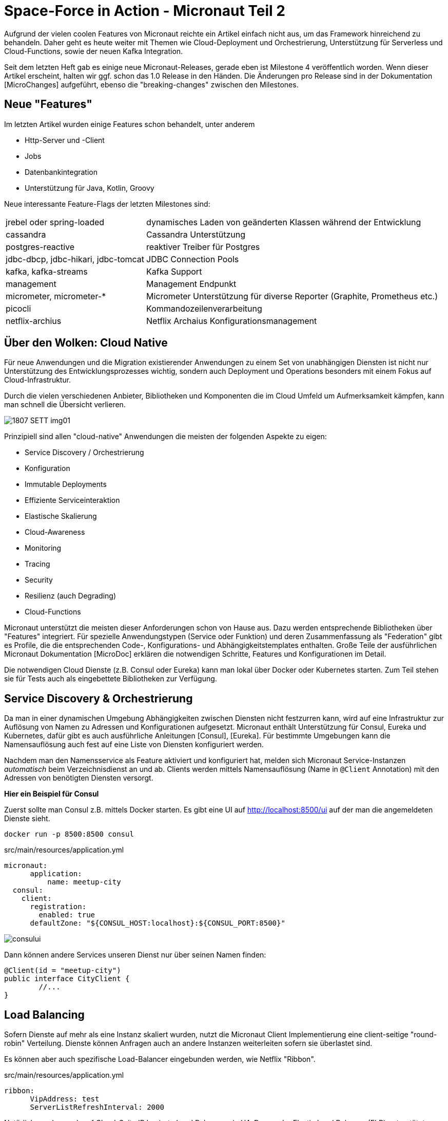= Space-Force in Action - Micronaut Teil 2

// :toc:

Aufgrund der vielen coolen Features von Micronaut reichte ein Artikel einfach nicht aus, um das Framework hinreichend zu behandeln.
Daher geht es heute weiter mit Themen wie Cloud-Deployment und Orchestrierung, Unterstützung für Serverless und Cloud-Functions, sowie der neuen Kafka Integration.

Seit dem letzten Heft gab es einige neue Micronaut-Releases, gerade eben ist Milestone 4 veröffentlich worden. 
Wenn dieser Artikel erscheint, halten wir ggf. schon das 1.0 Release in den Händen.
Die Änderungen pro Release sind in der Dokumentation [MicroChanges] aufgeführt, ebenso die "breaking-changes" zwischen den Milestones.


== Neue "Features"

Im letzten Artikel wurden einige Features schon behandelt, unter anderem

* Http-Server und -Client
* Jobs
* Datenbankintegration
* Unterstützung für Java, Kotlin, Groovy

Neue interessante Feature-Flags der letzten Milestones sind:

[%autowidth]
|===
| jrebel oder spring-loaded | dynamisches Laden von geänderten Klassen während der Entwicklung
| cassandra | Cassandra Unterstützung
| postgres-reactive | reaktiver Treiber für Postgres
// | annotation-api | Unterstützung für Java 9 und 10
| jdbc-dbcp, jdbc-hikari, jdbc-tomcat | JDBC Connection Pools
| kafka, kafka-streams | Kafka Support
| management | Management Endpunkt
| micrometer, micrometer-* | Micrometer Unterstützung für diverse Reporter (Graphite, Prometheus etc.)
| picocli | Kommandozeilenverarbeitung
| netflix-archius | Netflix Archaius Konfigurationsmanagement
|===

////
annotation-api        Adds Java annotation API
  netflix-archius       Adds support for Netflix Archius in the application
  spek                  Adds support for the Spek testing framewokr
  spock                 Adds support for the Spock testing framework
  tracing-jaeger        Adds support for distributed tracing with Jaeger (https://www.jaegertracing.io)
  tracing-zipkin        Adds support for distributed tracing with Zipkin (https://zipkin.io)
////



== Über den Wolken: Cloud Native

Für neue Anwendungen und die Migration existierender Anwendungen zu einem Set von unabhängigen Diensten ist nicht nur Unterstützung des Entwicklungsprozesses wichtig, sondern auch Deployment und Operations besonders mit einem Fokus auf Cloud-Infrastruktur.

Durch die vielen verschiedenen Anbieter, Bibliotheken und Komponenten die im Cloud Umfeld um Aufmerksamkeit kämpfen, kann man schnell die Übersicht verlieren.

image::https://objectcomputing.com/files/3415/3028/8047/1807-SETT-img01.png[]

Prinzipiell sind allen "cloud-native" Anwendungen die meisten der folgenden Aspekte zu eigen:

* Service Discovery / Orchestrierung
* Konfiguration
* Immutable Deployments
* Effiziente Serviceinteraktion
* Elastische Skalierung
* Cloud-Awareness
* Monitoring
* Tracing
* Security
* Resilienz (auch Degrading)
* Cloud-Functions

Micronaut unterstützt die meisten dieser Anforderungen schon von Hause aus.
Dazu werden entsprechende Bibliotheken über "Features" integriert.
Für spezielle Anwendungstypen (Service oder Funktion) und deren Zusammenfassung als "Federation" gibt es Profile, die die entsprechenden Code-, Konfigurations- und Abhängigkeitstemplates enthalten.
Große Teile der ausführlichen Micronaut Dokumentation [MicroDoc] erklären die notwendigen Schritte, Features und Konfigurationen im Detail.

Die notwendigen Cloud Dienste (z.B. Consul oder Eureka) kann man lokal über Docker oder Kubernetes starten.
Zum Teil stehen sie für Tests auch als eingebettete Bibliotheken zur Verfügung.

== Service Discovery & Orchestrierung

Da man in einer dynamischen Umgebung Abhängigkeiten zwischen Diensten nicht festzurren kann, wird auf eine Infrastruktur zur Auflösung von Namen zu Adressen und Konfigurationen aufgesetzt.
Micronaut enthält Unterstützung für Consul, Eureka und Kubernetes, dafür gibt es auch ausführliche Anleitungen [Consul], [Eureka].
Für bestimmte Umgebungen kann die Namensauflösung auch fest auf eine Liste von Diensten konfiguriert werden.

Nachdem man den Namensservice als Feature aktiviert und konfiguriert hat, melden sich Micronaut Service-Instanzen _automatisch_ beim Verzeichnisdienst an und ab.
Clients werden mittels Namensauflösung (Name in `@Client` Annotation) mit den Adressen von benötigten Diensten versorgt.
// Bei Ausfall können Fallbacks (Circuit-Breaker) oder Wiederholungen (Retry) definiert werden.

*Hier ein Beispiel für Consul*

Zuerst sollte man Consul z.B. mittels Docker starten.
Es gibt eine UI auf http://localhost:8500/ui auf der man die angemeldeten Dienste sieht.

----
docker run -p 8500:8500 consul
----

.src/main/resources/application.yml
[source,yaml]
----
micronaut:
      application:
          name: meetup-city
  consul:
    client:
      registration:
        enabled: true
      defaultZone: "${CONSUL_HOST:localhost}:${CONSUL_PORT:8500}"
----

// TODO update image with our federation
image::http://guides.micronaut.io/micronaut-microservices-services-discover-consul/img/consului.png[]

Dann können andere Services unseren Dienst nur über seinen Namen finden:

[source,java]
----
@Client(id = "meetup-city")
public interface CityClient {
        //...
}
----

== Load Balancing

Sofern Dienste auf mehr als eine Instanz skaliert wurden, nutzt die Micronaut Client Implementierung eine client-seitige "round-robin" Verteilung.
Dienste können Anfragen auch an andere Instanzen weiterleiten sofern sie überlastet sind.

Es können aber auch spezifische Load-Balancer eingebunden werden, wie Netflix "Ribbon".

.src/main/resources/application.yml
[source,yaml]
----
ribbon:
      VipAddress: test
      ServerListRefreshInterval: 2000
----

Natürlich werden auch auf Cloud-Seite IP basierte Load Balancer wie HA-Proxy oder Elastic Load Balancer (ELB) unterstützt.

== Resilienz

In verteilten Systemen treten Ausfälle kontinuierlich auf.
Daher sollte schon bei der Entwicklung vorgesehen werden, dass abhängige Systeme mit entsprechenden Resilienz-Mustern [Friedrichsen] geschützt werden.

In Micronaut erfolgt das mit entsprechenden Annotationen (z.B. `@Retryable` und `@CircuitBreaker`) auf Client-Interfaces, die über AOP-Advices automatisch implementiert werden.
Das kann pro Methode oder für die ganze API (Interface oder Paket) erfolgen.
Alle Muster kommen mit sinnvollen Defaults, können aber beliebig konfiguriert werden.

.Beispiel für Wiederholung von Aufrufen
[source,java]
----
@Retryable( attempts = "${retry.attempts:3}", 
               delay = "${retry.delay:1s}" )
@Client("city")
public interface CityClient { ... }
----

Mit `CircuitBreaker` wird beim wiederholten (`attempts`) Fehler der Aufruf des fremden Dienstes für einen gewissen Zeitraum (`reset`) unterbunden und nach einer "Abkühlungszeit" wieder versucht.
Damit können sowohl kurzfristige Ausfälle als auch Überlastsituationen gehandhabt werden.

Für beide Muster können mit `@Fallback` annotierte Dienste vorgesehen werden, die sbei Ausfall eine lokale Implementierung bzw. Auditing umsetzen.

Wichtig ist, dass alle Resilienz-Integrationen ihren Status und Verlauf an eine Monitoringkomponente melden, so dass Zusammenhänge von Problemen festgestellt und Alarme bzw. Behebungsmassnahmen ausgelöst werden können.

Nutzer von Netflix' Hystrix Bibliothek können auch diese Resilienz-Lösung mit Micronaut integrieren, mit `@HystrixCommand` annotatierte Methoden werden dann von der Bibliothek gewrappt und als resiliente Kommandos ausgeführt.

== Monitoring 

Für das Monitoring von Diensten und Anwendungen stellt Micronaut verschiedene Arten von Endpunkten bereit.
Jeder Endpunkt kann individuell konfiguriert und aktiviert werden.

[%autowidth,cols="m,a"]
|===
| /beans | Informationen über geladene Beans
| /info | Statische Applikationsinformationen (aus Konfiguration und `InfoSource` Beans)
| /health | Verfügbarkeit der Anwendung (UP:HTTP-200, DOWN:HTTP-503 aggregiert aus `HealtIndicator` Beans)
| /metrics | Metriken (via Micrometer)
| /refresh | Neuladen von Beans (`@Refreshable`)
| /routes | Routinginformationen
| /loggers | Loggerinformationen & Loglevel
|===

Alle Management-Endpunkte integrieren automatisch mit den Security-Features von Micronaut.
Falls Informationen auch nicht-angemeldeten Nutzern gezeigt werden sollen, muss `details-visible: ANONYMOUS` gesetzt sein.
Für spezielle Anforderungen können auch eigenen Management-Endpunkte mittels `@Endpoint` annotierten Klassen bereitgestellt werden.

Seit Milestone 4 integriert Micronaut Monitoring mit [Micrometer] via das `micrometer` Features.
Sobald dieses aktiv ist, werden die in der `MeterRegistry` registrierten `Meter` vom `/metrics` Endpunkt zurückgegeben.

----
curl -s http://localhost:8080/metrics/system.cpu.usage | jq .
{
  "name": "system.cpu.usage",
  "measurements": [
    {
      "statistic": "VALUE",
      "value": 0.27009646302250806
    }
  ]
}
----

Micronaut stellt verschiedene Modifikatoren, Filter und Binder (Quellen wie JVM, System, Web-Requests, Logging) für Micrometer bereit.
Natürlich können auch eigene Metriken integriert werden.
Für das Reporting der Metriken zu den unterstützten Diensten (Graphite, Prometheus, Statsd, Atlas) gibt es noch einmal individuelle Konfigurationen.

----
curl -s http://localhost:8080/metrics/jvm.memory.max | jq .
{
  "name": "jvm.memory.max",
  "measurements": [
    {
      "statistic": "VALUE",
      "value": 5609357311
    }
  ],
  "availableTags": [
    {
      "tag": "area",
      "values": [
        "heap",
        "nonheap"
      ]
    },
    {
      "tag": "id",
      "values": [
        "Compressed Class Space",
        "PS Survivor Space",
        "PS Old Gen",
        "Metaspace",
        "PS Eden Space",
        "Code Cache"
      ]
    }
  ]
}
----


== Tracing

Besonders in verteilten Architekturen ist es wichtig, Anfragen über Dienstgrenzen hinweg zu verfolgen.
Dazu kann die [OpenTracing] API mittels der Integration von "Zipkin" (von Twitter) bzw. "Jaeger" (von Uber) genutzt werden.

Nach Aktivierung des Features werden benannte Request- und andere Laufzeit-Informationen ("spans") erzeugt aber nur Bruchteile (z.b. 0.1% davon) den jeweiligen Dienst übermittelt.
Diese Tools können daraus einen Laufzeitgraphen erzeugen und aggregierte Latenz-, Abhängigkeits-, und Fehlerreports visualiseren.

Micronaut stellt mittels verschiedener Mechanismen (z.B. Instrumentation, Http-Header) sicher dass die relevanten Informationen über Thread- und Service-Grenzen hinweg propagiert werden.

Die Namensinformation und Payload-Informationen für die Tracing-API kommen aus Annotationen auf Service-Methoden.
Mittels `@NewSpan("name")` wird ein neuer Trace gestartet, der dann auf Methoden mit `@ContinueSpan` fortgesetzt wird. 
Parameter annotiert mit `@SpanTag("tag.name")` werden dem Trace hinzugefügt.

[source,java]
----
@Singleton
@Controller
class RecommendationController {

    @NewSpan("event-recommendation")
    @Get("/recommend")
    public Event recommend(@SpanTag("user.id") String id) { 
        return computeRecommendation(userService.loadUser(id));
    }

    @ContinueSpan 
    public Event computeRecommendation(User user) {
        return eventService.recommend(user, 1);
    }
}
----

Die jeweiligen Clients können natürlich noch individuell konfiguriert werden, es gibt auch die Möglichkeit, eigene Tracer einzubinden.

// todo update to our own image

image::https://zipkin.io/public/img/web-screenshot.png[]

////

open http://localhost:9411/
----
docker run -d -p 9411:9411 openzipkin/zipkin
----

----
compile "io.micronaut:tracing"
runtime 'io.zipkin.brave:brave-instrumentation-http:4.19.0'
runtime 'io.zipkin.reporter2:zipkin-reporter:2.5.0'
compile 'io.opentracing.brave:brave-opentracing:0.30.0'
----

.application.yml
----
tracing:
    zipkin:
        enabled: true
        http:
            url: http://localhost:9411
# Sampling-Frequenz
        sampler:
            probability: 0.01 
----
////


== Das Federation Profil

Da Microservice Anwendungen aus mehreren, überschaubaren Diensten bestehen, die miteinander kommunizieren, ist es sinnvoll sie in getrennten Modulen zu verwalten.
Viele der Infrastrukturdienste (Orchestrierung, Monitoring, Resilienz, Eventprotokoll) sind aber in jedem der Teilprojekte notwendig.
Andere Features wie Datenbankanbindung, oder Machine-Learning Bibliotheken sind pro Projekt verschieden.

Mit dem "Federation" Profil kann so ein Gesamtprojekt generiert werden, dass die Teilprojekte mit erzeugt und konfiguriert, aber auch eine Build-Konfiguration für das Gesamtprojekt bereitstellt.

----
mn create-federation meetup --services users,groups,events,locations,recommendation 
   --feature config-consul,discovery-consul,http-client,http-server,security-jwt,... --profile service --build gradle
----

// TODO directory-listing



== Cloud Funktionen

Mit Micronaut's "function" bzw. "function-aws" Profilen, ist es einfach einzelne Funktionen für "serverless" Infrastruktur zu entwickeln und deployen. 
Mittels `mn create-function` erzeugt man diese statt einer Anwendung.

In Groovy werden einfach Top-Level Funktionen und in Java/Kotlin Beans mit annotierten Methoden genutzt, dort werden auch die funktionalen Interfaces aus `java.util.function.*` implementiert.

----
mn create-function recommend 
----

[source,java]
----
@FunctionBean("recommend")
public class RecommendFunction implements Function<User, Single<Event>> {

    @Inject RecommendationService service;

    @Override
    public Single<Event> recommend(User user) {
        return service.recommend(user).singleOrError();
    }
}
----

Wie auch Services, melden sich Funktionen beim ggf. konfigurierten Service Discovery Dienst an.

Konsumiert werden Funktionen über einen speziellen Client, der ähnlich wie der HttpClient funktioniert, nur mit `@FunctionClient("name")` annotiert ist.
Jede Methode des Client-Interfaces repräsentiert eine Funktion, die natürlich auch wieder reaktive Typen als Ergebnisse benutzen kann.
Die generierte Implementierung des Clients kümmert sich dann z.B. mittels Service Discovery um den Lookup der Funktion und die nachfolgende Ausführung.

----
@FunctionClient("meetup")
static interface MeetupClient {

    Single<Event> recommend(User user); 

    @Named("rating")
    int stars(Group group);
}
----


Um Funktionen zu testen, kann man diese direkt im Test aufrufen, oder auch mittels des `function-web` Features im HTTP-Server laufen lassen.
Dann sind sie entweder als GET oder POST Operation verfügbar, je nachdem ob sie Parameter entgegennehmen oder nicht.

----
curl -X POST -d'{"userId":12345}' http://localhost:8080/recommend
----

----
@Test
void testStars() {
    EmbeddedServer server = ApplicationContext.run(EmbeddedServer.class)
    MeetupClient client = server.getApplicationContext().getBean(MeetupClient.class)

    assertEquals(4, client.stars(new Group("4-Stars")))
}
----

Funktionen können auch als CLI-Anwendungen ausgeführt werden.
Das ausgeführte Fat-Jar nimmt Parameter über `std-in` entgegen und gibt Ergebnisse über `std-out` zurück.


AWS Lambda Funktionen können im "function-aws" Profil mit zusätzlich aktivierten Gradle Plugins direkt nach AWS deployed und dort aufgerufen werden, sofern AWS Zugangsdaten verfügbar sind.

Diese Funktionen können dann für den `FunctionClient` in der `application.yml` bekannt gemacht werden.
// , dabei werden konfigurierte Attribute direkt auf dem darunterliegenden `com.amazonaws.services.lambda.model.InvokeRequest` übertragen.

----
aws:
    lambda:
        functions:
            recommend:
                functionName: recommendEvent
    region: us-east-1
----

Mittels Docker wird auch "OpenFaaS" Deployment unterstützt, dazu muss nur das "openfaas" Feature aktiviert werden.
Hier wird die Ausführung von Funktionen als Kommandozeilenanwendung genutzt.

// == Konfiguration

== Deployment

=== Docker

Standardmässig generiert Micronaut ein `Dockerfile` für jedes Projekt, das direkt im Build-Prozess genutzt werden kann und auch für "immutable deployments" geeignet ist.
Es basiert auf dem Alpine-Image und inkludiert das Fat-JAR aus dem Buildprozess dass dann über `java -jar` gestartet wird.s

----
mn create-app micronaut-docker-beispiel
----

.Dockerfile 
----
FROM openjdk:8u171-alpine3.7
RUN apk --no-cache add curl
COPY target/micronaut-example*.jar micronaut-docker-beispiel.jar
CMD java ${JAVA_OPTS} -jar micronaut-docker-beispiel.jar
----

----
./gradlew shadowJar
docker build .
docker run cd21fba541e5 -p 8080:8080
01:31:04.314 [main] INFO  io.micronaut.runtime.Micronaut - Startup completed in 1231ms. Server Running: http://localhost:8080
----

=== Google Cloud Platform (GCP)

Micronaut kann auf die Google Cloud über ein Fat-JAR, dass die Anwendung mit dem notwendigem Server und Bibliotheken enthält mit den `gcloud` Kommandozeilentools deployed werden.
Im [GCPGuide] werden die einzelnen Schritte erläutert, prinzipiell lädt man das JAR in einen Bucket und schreibt dann ein Start-Script für die Instanz, das das Jar lädt, Java installiert und es mittels `java -jar` startet.
Dieses Script wird von `gcloud compute instances create` benutzt, danach wird für Port 8080 eine Firewall-Regel angelegt und nach ein paar Minuten ist der Dienstes gestartet und steht zur Verfügung.

////

=== Kubernetes

TODO Jar deployment

=== AWS

EC2 / EKS

////

=== AWS-Lambda

Mittels eines Gradle Plugins können Lambda Funktionen direkt aus dem Build-Prozess deployed und aufgerufen werden, sofern man valide AWS Zugangsdaten in `.aws/credentials` vorliegen hat.

----
if(new File("${System.getProperty("user.home")}/.aws/credentials").exists()) {
    task deploy(type: jp.classmethod.aws.gradle.lambda.AWSLambdaMigrateFunctionTask, dependsOn: shadowJar) {
        functionName = "echo"
        handler = "io.micronaut.function.aws.MicronautRequestStreamHandler"
        role = "arn:aws:iam::${aws.accountId}:role/lambda_basic_execution"
        runtime = com.amazonaws.services.lambda.model.Runtime.Java8
        zipFile = shadowJar.archivePath
        memorySize = 256
        timeout = 60
    }
   
    task invoke(type: jp.classmethod.aws.gradle.lambda.AWSLambdaInvokeTask) {
       functionName = "echo"
       invocationType = com.amazonaws.services.lambda.model.InvocationType.RequestResponse
       payload = '"foo"'
       doLast {
          println "Lambda function result: " + new String(invokeResult.payload.array(), "UTF-8")
       }
    }
}
----

./gradlew deploy
----
BUILD SUCCESSFUL in 1m 48s
4 actionable tasks: 3 executed, 1 up-to-date
----

./gradlew invoke
----
> Task :invoke
Lambda function result: "foo" "foo"
----

== Message Driven Microservices

In Microservices-Architekturen setzten sich eventbasierte Integrationsschichten immer mehr durch.
Obwohl Micronaut mit den reaktiven Http-Servern in Bezug auf Flow-Control schon mithalten konnte, sind andere Aspekte verteilter, persistenter Event-Logs natürlich sehr vorteilhaft.
Daher wurde im Milestone 4 Unterstützung für Apache Kafka bereitgestellt.

Dazu gibt es auch ein neues Profil für reine Kafka-Services, ohne HTTP-Server.
Aber auch andere Dienste und Funktionen können mittels Feature-Flag Unterstützung für Kafka bzw. Kafka-Streams erhalten.
Die ggf. aktivierte Micrometer-Registry enthält dann auch die Kafka-Metriken, und der `/health` Endpunkt gibt Auskunft über den Zustand der Verbindung.

.Kafka Dienst ohne Http-Server erzeugen
----
mn create-app rsvp-loader --profile kafka
----

Dieser Dienst kommuniziert wie konfiguriert mit Kafka über `localhost:9092`.
Ein oder mehrere Kafka-Server können in der Anwendungskonfiguration, aber auch über `KAFKA_BOOTSTRAP_SERVERS` gesetzt werden.

.Konfiguration in application.yml
----
kafka:
    bootstrap:
        servers: localhost:9092
----

Zum Testen kann man entweder `EmbeddedKafka` (mittels `kafka.embedded.enabled`) benutzen, oder Kafka mittels Docker [KafkaDocker] starten. 
// , was etwas mehr Aufwand bedeutet.

=== Kafka Produzenten

Micronaut Services und Funktionen können deklarativ mittels Annotationen als Konsumenten und Publisher von Events auf Topics definiert werden.
// Metriken von Kafka werden automatisch an die Micrometer Registry übertragen.

// TODO Kafka tracing?

Etwas verwirrend benannt, ist ein mit `@KafkaClient` annotiertes Bean eine Quelle von Events.
// Es kann wie üblich injiziert oder vom `ApplicationContext` geladen werden.

----
mn create-kafka-producer Rsvp
| Rendered template Producer.java to destination src/main/java/rsvp/loader/RsvpProducer.java
----

[source,java]
----
@KafkaClient
public interface RsvpProducer {
    @Topic("rsvps") 
    void sendRsvp(@KafkaKey String id, Rsvp rsvp);
}
----

Wie gehabt, wird die Implementierung des Interfaces von Micronaut vorgenommen. 
Neben dem Payload können auch noch weitere, annotierte Parameter übergeben werden, wie Partition oder Header.
Auch hier können reaktiven Typen wie `Flowable` oder `Single`für Payload und Ergebnisse genutzt werden, so dass man auch auf die Ergebnisse der Publikation abonnieren kann.
Man kann auch ein Kafka - `RecordMetadata` zurückgeben, das enthält dann alle Detailinformationen des Sendevorgangs.

Batching wird mit `@KafkaClient(batch=true)` aktiviert, dann werden Listen von mehreren Entitäten als Batch behandelt und nicht als einzelner, grosser Payload serialisiert.

[source,java]
----
@KafkaClient(batch=true)
public interface RsvpBatchProducer {
    @Topic("rsvps") 
    Flowable<RecordMetadata> sendRsvp(@KafkaKey Flowable<String> ids, Flowable<Rsvp> rsvps);
}
----

Benutzt wird der Produzent wie folgt:

[source,java]
----
@Inject RsvpProducer producer;
// oder
RsvpProducer producer = applicationContext.getBean(RsvpProducer.class);

producer.sendRsvp("293y89dcd", new Rsvp(....));
----

Für produktive Deployments von Kafka wird eine Vielzahl von Konfigurationsoptionen in `@KafkaClient("producer-id")` unterstützt - Serialisierung, Retries, Acknowledgement, usw.
Standardmässig werden Jackson-Serializer für JSON genutzt, diese sind aber entweder global oder pro Producer/Consumer konfigurierbar.
Für sehr spezielle Anwendungsfälle kann man sich auch direkt `KafkaProducer` der Kafka-API injizieren lassen und hat dann die volle Flexibilität.

=== Kafka Konsumenten

Mittels `@KafkaListener` werden Nachrichten von einem oder mehreren Topics abonniert.

----
mn create-kafka-listener Rsvp
| Rendered template Listener.java to destination src/main/java/rsvp/loader/RsvpListener.java
----

----
@KafkaListener(offsetReset = OffsetReset.EARLIEST)
public class RsvpListener {
   @Inject RsvpRepository repo;

   @Topic("rsvps") 
   public void receiveRsvp(@KafkaKey String id, Rsvp rsvp) { 
       repo.storeRsvps(Flowable.fromArray(rsvp));
   }
}
----

Auch hier können eine Menge zusätzlicher Parameter angegeben werden, wie Offset, Partition, Zeitstempel, Topic, Header, oder halt gleich ein Kafka `ConsumerRecord`.
Für Batchverarbeitung kann auch hier `@KafkaListener(batch=true)` genutzt werden und dann entweder Listen oder reaktive Streams von Parametern verarbeitet werden.

----
@KafkaListener(batch=true, offsetReset = OffsetReset.EARLIEST)
public class RsvpBatchListener {
   @Inject RsvpRepository repo;

   @Topic("rsvps") 
   public void receiveRsvp(@KafkaKey Flowable<String> ids, Flowable<Rsvp> rsvps) { 
        repo.storeRsvps(rsvps);
   }
}
----

Praktischerweise kann mittels `@SendTo("topic",...)` Annotation das Ergebnis des Methodenaufrufs an einen weiteren Topic weitergeleitet werden.

Es gibt noch weitere Konfigurationen für Thread-Management, Timeouts, Serialisierung für einzelne Consumer oder Gruppen, die in der Dokumentation im Detail erläutert werden.
Offset Commit-Management ist ein eigenes Thema für sich, das auch Fehlerbehandlung, asynchrone Verarbeitung, Bestätigungsmanagement, Offset-Recovery und Re-Delivery Bezug nimmt.

=== Kafka Streams

Streaming Data (Fast Data) Architekturen (Akka, Kafka, Flink, Spark) werden immer verbreiteter. 
Dabei läuft der eigene Code als Prozessoren auf dem Stream, die Daten aggregieren, filtern oder neue Streams erzeugen können.
Micronaut's schlanke Runtime sollte für solche Verarbeitung entsprechend wenig Overhead verursachen.


Für Kafka-Streams ist nem den Bibliotheken und der Kafka-Konfiguration eine `@Factory` notwendig, deren "process" Methode, einen `ConfiguredStreamBuilder` entgegennimmt und einen typisierten `KStream` der Kafka-Streams API zurückgibt.

Hier ist ein minimales Beispiel, ohne den Konfigurationscode für Serialisierung.

----
@Factory
public class NoRsvpFilterStream {

    public static final String INPUT = "streams-plaintext-input"; 
    public static final String OUTPUT = "streams-wordcount-output"; 


    @Singleton
    KStream<String, Rsvp> yesRsvpFilter(ConfiguredStreamBuilder builder) { 
        // Serializer Konfiguration ...

        KStream<Rsvp, Rsvp> source = builder.stream("rsvps");
        return source
                .filter( rsvp -> rsvp.yes ).to("yes-rsvps");
    }
}
----

Die Topics dieser Streams können dann ganz regulär von "Upstream"-Produzenten mit Daten versorgt und ihre Ergebnisse von Downstream-Konsumenten verarbeitet werden.

////

== Event System

For example:

Using the @Adapter annotation
import io.micronaut.aop.*;
import io.micronaut.context.event.*;

@javax.inject.Singleton
class MyBean{

    @Adapter(ApplicationEventListener.class)
    void onStartup(StartupEvent event) {
        // startup logic
    }
}
The above example will create a new bean at compile time that implements the ApplicationEventListener interface and delegates to the onStartup method of MyBean. Micronaut will automatically align the generic type arguments (if the SAM type features any) and will also perform checks at compile time to verify the method is a valid candidate, failing compilation if it isn’t.

For more information see the section on Adapter Advice in the documentation.

Publishing Events
The ApplicationEventPublisher API supports events of any type, however all events that Micronaut publishes extend ApplicationEvent.

To publish an event, obtain an instance of ApplicationEventPublisher either directly from the context or through dependency injection, and execute the publishEvent method with your event object.

@Singleton
public class MyBean {

    @Inject ApplicationEventPublisher eventPublisher;

    void doSomething() {
        eventPublisher.publishEvent(...);
    }

}
Publishing an event is synchronous by default! The publishEvent method will not return until all listeners have been executed. Move this work off to a thread pool if it is time intensive.


Improved Events API
The @Adapter annotation can be used as an annotation stereotype (meta annotation), and in fact is already used that way - the new @EventListener annotation allows more elegant definition of application event listeners:

Using the @EventListener annotation
import io.micronaut.aop.*;
import io.micronaut.context.event.*;
import io.micronaut.runtime.event.annotation.EventListener;

@javax.inject.Singleton
class MyBean{

    @EventListener 
    void onStartup(StartupEvent event) {
        // startup logic
    }
}
Simply define the @EventListener annotation on any method to create a new listener
In addition the @Async annotation can be used to make any @EventListener asynchronous:

@EventListener 
@Async 
void onStartup(StartupEvent event) {
    // startup logic
}
An @EventListener is defined
The @Async annotation tells Micronaut to run the operation asynchronously (by default on the scheduled executor)
For more information, see the section on Application Context Events.
////


== Kommandozeilenanwendungen

Zusammen mit der Neuentwicklung des `mn` Tools mittels `picocli` gibt es jetzt sowohl ein `cli` Profil für reine Kommandozeilenanwendungen.
Man kann mittels `create-cli-app` so eine Anwendung erzeugen und dann in dieser mittels `create-command` weitere Kommandos anlegen.
Mehr Informationen zur API gibt es bei PicoCLI

----
mn create-cli-app list
----

Das Kommando sieht dann (angepasst) so aus:

----
@Command(name = "list", description = "Listing of entities",
        mixinStandardHelpOptions = true)
public class ListCommand implements Runnable {

    @Option(names = {"-c", "--cities"}, description = "list cities")
    boolean listCities;

    @Inject CityClient cities;

    public static void main(String[] args) throws Exception {
        PicocliRunner.run(ListCommand.class, args);
    }

    public void run() {
        if (listCities) {
            cities.list().map(c -> c.name).forEach(System.out::println);
        }
    }
}
----

Neben `gradlew run` kann man mit `gradlew assemble` die Kommandozeilen Anwendung auch in eine Zip distribution packen, die dann alle Abhängigkeiten und Shell-Skripte für OSX, Unix und Windows enthält.

Die können wir dann mit `bin/list -c` ausführen.

Es wäre schön in der Zukunft für diese vielleichte eine Graal-VM Variante, oder ein auf der Shell ausführbares Jar wie bei Spring-Boot zu unterstützen.


== Fundgrube

* Mit `create-cli-app` kann man Kommandozeilenanwendungen erzeugen, die Dienste wie reguläre Konsumenten oder Produzenten benutzen
* `@Singleton` Beans können mit `@Parallel` annotiert werden, um parallele Initialisierung zu ermöglichen.
* Lombok's Annotation Prozessor sollte vor Micronaut laufen.
* JDBC Connections können jetzt den Spring-JDBC Transaction Manager nutzen
* Es werden JDBC Connection Pools unterstützt
* spring-loaded oder jrebel helfen bei dem dynamischen Neuladen von Klassen 
* Eine neue AOP-Advice "Method-Adapter" mit der Meta-Annotation `@Adapter`, erlaubt es annotierte Methoden, als Single-Abstract-Method (SAM) Beans bereitzustellen, die ein bestimmtes Interface implementieren. +
Das wird z.B. für die `@EventListener` Annotation genutzt, die Methoden für die Verarbeitung Application-Events markiert.

Eigentlich ist Micronaut ja kein klassisches Web-Framework, um HTML und andere Inhalte zu rendern.
Seit neuestem werden aber mittels des `io.micronaut:views` Moduls, und die jeweiligen Bibliotheken der Template-Engines wie Thymeleaf, Velocity und Handlebars unterstützt.
Die Template Dateien liegen in `src/main/resource/views` und Controllermethoden die mit `@View("name")` annotiert sind sowie Maps, POJOs bzw. `ModelAndView` zurückgeben, stellen die Render-Informationen bereit.

Die `@Requires` Annotation für das dynamische Aktivieren von Beans abhänging von externen Bedingungen ist extrem flexibel, hier sind ein paar Beispiele 

* `@Requires(beans = DataSource.class)`
* `@Requires(property = "enabled")`
* `@Requires(missingBeans = EmployeeService)`
* `@Requires(sdk = Sdk.JAVA, value = "1.8")`

////

Reactive programming with Micronaut
Micronaut supports reactive streams out-of-the-box, so there’s not much thinking to be done. Let’s slightly modify the HelloController class:

@Controller("/hello")
public class HelloController {
    @Get("/{name}")
    public Single<String> hello(String name) {
        return Single.just("Hello " + name);
    }
    @Get("/count")
    public Publisher<Event<Integer>> count() {
        return Flowable.just(1, 2, 3, 4, 5)
                .zipWith(Flowable.interval(500, TimeUnit.MILLISECONDS),
                        (item, interval) -> Event.of(item)).doOnComplete(() -> {});
    }
}
The first method will return string as soon as its ready, but the second method will send to the client just one integer with 500ms gap between each. The technology that stands behind it is called Server-Sent Events. Shortly, SSE allows client (i.e. web browser) to obtain updates from the server without asking for them.



We have started developing endpoints using AWS API Proxy and AWS Lambda but as a serverless technology there is no easy way how to run the HTTP handler locally. API Proxy Requests needs to be handled on the low level.
Micronaut support serverless functions out of the box but they are just pure functions without any notion of AWS API Proxy.

For illustration, here is the example how would the Micronaut's Groovy function have to look like at the moment:
ApiProxyResponse handle(ApiProxyRequest request, Context ctx) {
    switch(request.httpMethod) {
        case 'GET':
            if (request.path == '/hello') {
                return new ApiProxyResponse(200, "hello")
            }
            break;
        // other endpoints
    }
    return new ApiProxyResponse(405, "Not Supported")
}
////

== Fazit

Mit Micronaut ist man bestens gewappnet, auch komplexe service-basierte Systeme zu entwickeln, integrieren, deployen, robust laufen zu lassen und zu überwachen.
Dank der Aktualität des Frameworks sind moderne Tools für diese Aufgaben schon integriert.
Für die Nutzung der verschiedenen Cloud-Provider, zB. für Cloud-Functions ist noch einiges zu tun, zur Zeit wird nur AWS automatisch unterstützt.
Dank der Kafka Integration hat man die Wahl für die Inter-Service-Kommunikation HTTP- oder ereignisbasierte Protokolle zu nutzen.

Micronaut kann aber nicht nur für klassische Backend-Dienste genutzt werden. 
OCI Entwickler Ryan Vanderwerf zeigt im [GalecinoCar] Projekt wie Micronaut zusammen mit ML-Frameworks und Robo4j ein selbstfahrendes Modellauto auf einem Raspberry PI steuert.

Ich freue mich schon auf die weitere Entwicklung des Frameworks.
Bisher sind die durchdachten Features, Hilfe und Aktivität in der Community und die schnellen Bugfixes sehr beeindruckend.

Ich vermisse eigentlich nur die Möglichkeit, "Features" in existierenden Projekten mittels `mn --feature` zu aktivieren, und so konsistent und korrekt neue Abhängigkeiten und Konfigurationen hinzuzufügen.
// Auch die Möglichkeit eines Features, Kommandos zum Generieren von Code mitzubringen wäre cool.

== Referenzen

* [MicroDoc] https://docs.micronaut.io/
* [MicroChanges] https://docs.micronaut.io/latest/guide/index.html#whatsNew
* [MicroIntro] https://objectcomputing.com/resources/publications/sett/july-2018-micronaut-framework-for-the-future
// todo guides zusamemnfassen
* [MicroGuides] http://guides.micronaut.io u.a. für Consul, Eureka, Zipkin, Jaeger
* [GuideConsul] http://guides.micronaut.io/micronaut-microservices-services-discover-consul/guide/index.html
* [GuideEureka] http://guides.micronaut.io/micronaut-microservices-services-discover-eureka/guide/index.html
* [GuideZipkin] http://guides.micronaut.io/micronaut-microservices-distributed-tracing-zipkin/guide/index.html
* [GuideJaeger] http://guides.micronaut.io/micronaut-microservices-distributed-tracing-jaeger/guide/index.html
* [MicroWorkshop] https://alvarosanchez.github.io/micronaut-workshop/
* [GalecinoCar] https://objectcomputing.com/resources/events/webinars/galecino-car/recording
* [Friedrichsen] http://www.informatik-aktuell.de/entwicklung/methoden/resilient-software-design-robuste-software-entwickeln.html
* [OpenTracing] http://opentracing.io
* [OpenFaaS] https://www.openfaas.com/
* [KafkaDocker] https://docs.confluent.io/current/installation/docker/docs/configuration.html
* [Baeldung] http://www.baeldung.com/micronaut

////

Consul is a distributed service mesh to connect, secure, and configure services across any runtime platform and public or private cloud
We will use a self‑registration pattern. Thus, each service instance is responsible for registering and deregistering itself with the service registry. Also, if required, a service instance sends heartbeat requests to prevent its registration from expiring.

Services register when they start up:
We will use client‑side service discovery, clients query the service registry, select an available instance, and make a request.

The quickest way to start using Consul is via Docker:

Alternatively you can install and run a local Consul instance.

Modify build.gradle to add discovery-client dependency.

bookcatalogue/build.gradle
dependencies {
    ...
    ..
    .
    runtime "io.micronaut:discovery-client"
}
Append to bookcatalogue service application.yml the following snippet:

bookcatalogue/src/main/resources/application.yml
consul:
  client:
    registration:
      enabled: true
    defaultZone: "${CONSUL_HOST:localhost}:${CONSUL_PORT:8500}"
Previous configuration registers a Micronaut app with Consul with minimal configuration. Discover a more complete list of Configuration options at ConsulConfiguration.

Modify BookInventoryClient and BookCatalogueClient to use the service id instead of a harcoded ip.

Netflix Eureka:

Eureka is a REST (Representational State Transfer) based service that is primarily used in the AWS cloud for locating services for the purpose of load balancing and failover of middle-tier servers.
4.1 Eureka Server

Improve this doc
Spring-Cloud-Netflix provides a very neat way to bootstrap Eureka. To bring up Eureka server using Spring-Cloud-Netflix:

Clone the sample Eureka server application.

Run this project as a Spring Boot app (e.g. import into IDE and run main method, or use mvn spring-boot:run or gradle bootRun or ./gradlew bootRun). It will start up on port 8761 and serve the Eureka API from /eureka.

This tutorial solution contains a folder named eureka with the cloned sample Eureka server application.

eureka:
  client:
    registration:
      enabled: true
    defaultZone: "${EUREKA_HOST:localhost}:${EUREKA_PORT:8761}"

Open http://localhost:8761 in your browser.

You will see the services registered in Eureka:

image::http://guides.micronaut.io/micronaut-microservices-services-discover-eureka/img/eurekaui.png[]
////
